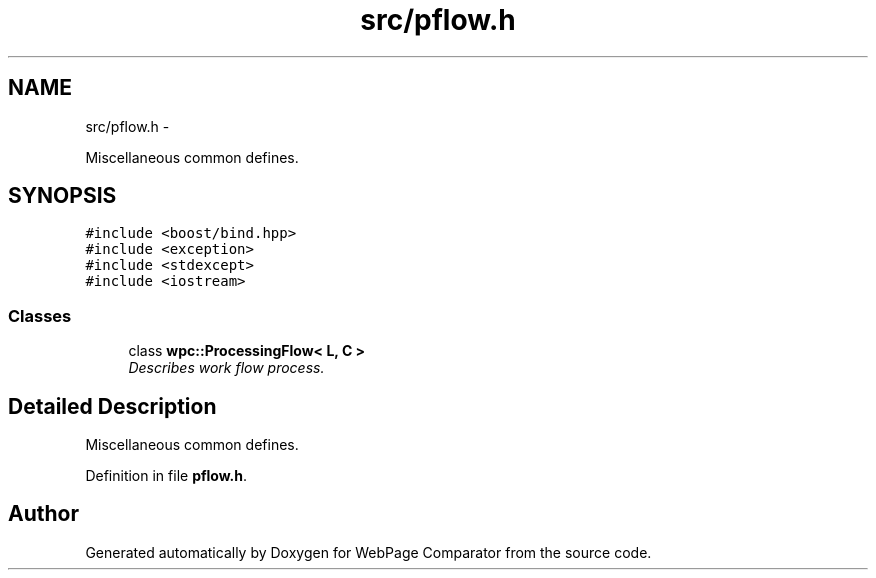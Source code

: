 .TH "src/pflow.h" 3 "Wed Aug 6 2014" "Version 1.0.0" "WebPage Comparator" \" -*- nroff -*-
.ad l
.nh
.SH NAME
src/pflow.h \- 
.PP
Miscellaneous common defines\&.  

.SH SYNOPSIS
.br
.PP
\fC#include <boost/bind\&.hpp>\fP
.br
\fC#include <exception>\fP
.br
\fC#include <stdexcept>\fP
.br
\fC#include <iostream>\fP
.br

.SS "Classes"

.in +1c
.ti -1c
.RI "class \fBwpc::ProcessingFlow< L, C >\fP"
.br
.RI "\fIDescribes work flow process\&. \fP"
.in -1c
.SH "Detailed Description"
.PP 
Miscellaneous common defines\&. 


.PP
Definition in file \fBpflow\&.h\fP\&.
.SH "Author"
.PP 
Generated automatically by Doxygen for WebPage Comparator from the source code\&.
